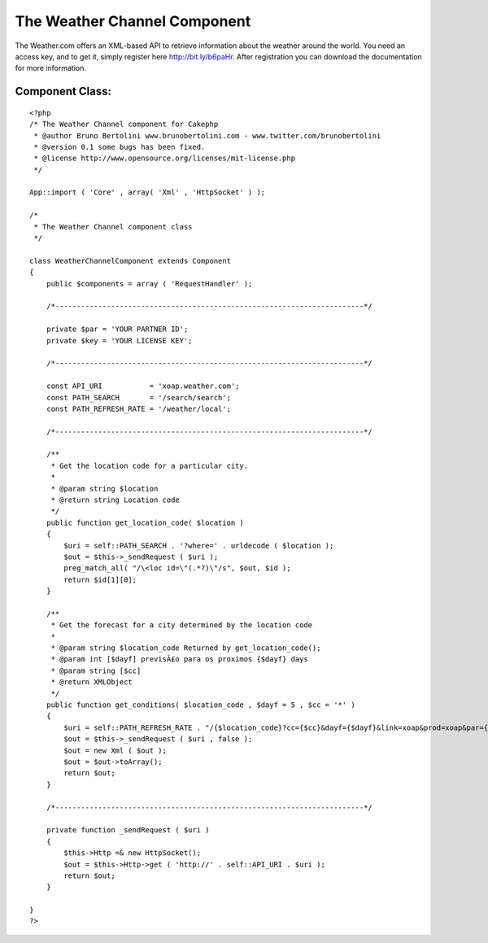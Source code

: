 The Weather Channel Component
=============================

The Weather.com offers an XML-based API to retrieve information about
the weather around the world. You need an access key, and to get it,
simply register here http://bit.ly/b6paHr. After registration you can
download the documentation for more information.


Component Class:
````````````````

::

    <?php 
    /* The Weather Channel component for Cakephp
     * @author Bruno Bertolini www.brunobertolini.com - www.twitter.com/brunobertolini
     * @version 0.1 some bugs has been fixed.
     * @license http://www.opensource.org/licenses/mit-license.php
     */
    
    App::import ( 'Core' , array( 'Xml' , 'HttpSocket' ) );
    
    /*
     * The Weather Channel component class
     */
    
    class WeatherChannelComponent extends Component
    {
        public $components = array ( 'RequestHandler' );
    
        /*------------------------------------------------------------------------*/
    
        private $par = 'YOUR PARTNER ID';
        private $key = 'YOUR LICENSE KEY';
    
        /*------------------------------------------------------------------------*/
    
        const API_URI           = 'xoap.weather.com';
        const PATH_SEARCH       = '/search/search';
        const PATH_REFRESH_RATE = '/weather/local';
        
        /*------------------------------------------------------------------------*/
    
        /**
         * Get the location code for a particular city.
         *
         * @param string $location
         * @return string Location code
         */
        public function get_location_code( $location )
        {
            $uri = self::PATH_SEARCH . '?where=' . urldecode ( $location );
            $out = $this->_sendRequest ( $uri );
            preg_match_all( "/\<loc id=\"(.*?)\"/s", $out, $id );
            return $id[1][0];        
        }
    
        /**
         * Get the forecast for a city determined by the location code
         *
         * @param string $location_code Returned by get_location_code();
         * @param int [$dayf] previsÃ£o para os proximos {$dayf} days
         * @param string [$cc]
         * @return XMLObject
         */
        public function get_conditions( $location_code , $dayf = 5 , $cc = '*' )
        {
            $uri = self::PATH_REFRESH_RATE . "/{$location_code}?cc={$cc}&dayf={$dayf}&link=xoap&prod=xoap&par={$this->par}&key={$this->key}";
            $out = $this->_sendRequest ( $uri , false );
            $out = new Xml ( $out );
            $out = $out->toArray();
            return $out;
        }
    
        /*------------------------------------------------------------------------*/
    
        private function _sendRequest ( $uri )
        {
            $this->Http =& new HttpSocket();
            $out = $this->Http->get ( 'http://' . self::API_URI . $uri );
            return $out;
        }
    
    }
    ?>



.. author:: brunonlab
.. categories:: articles, components
.. tags:: api,component,weather,Components

